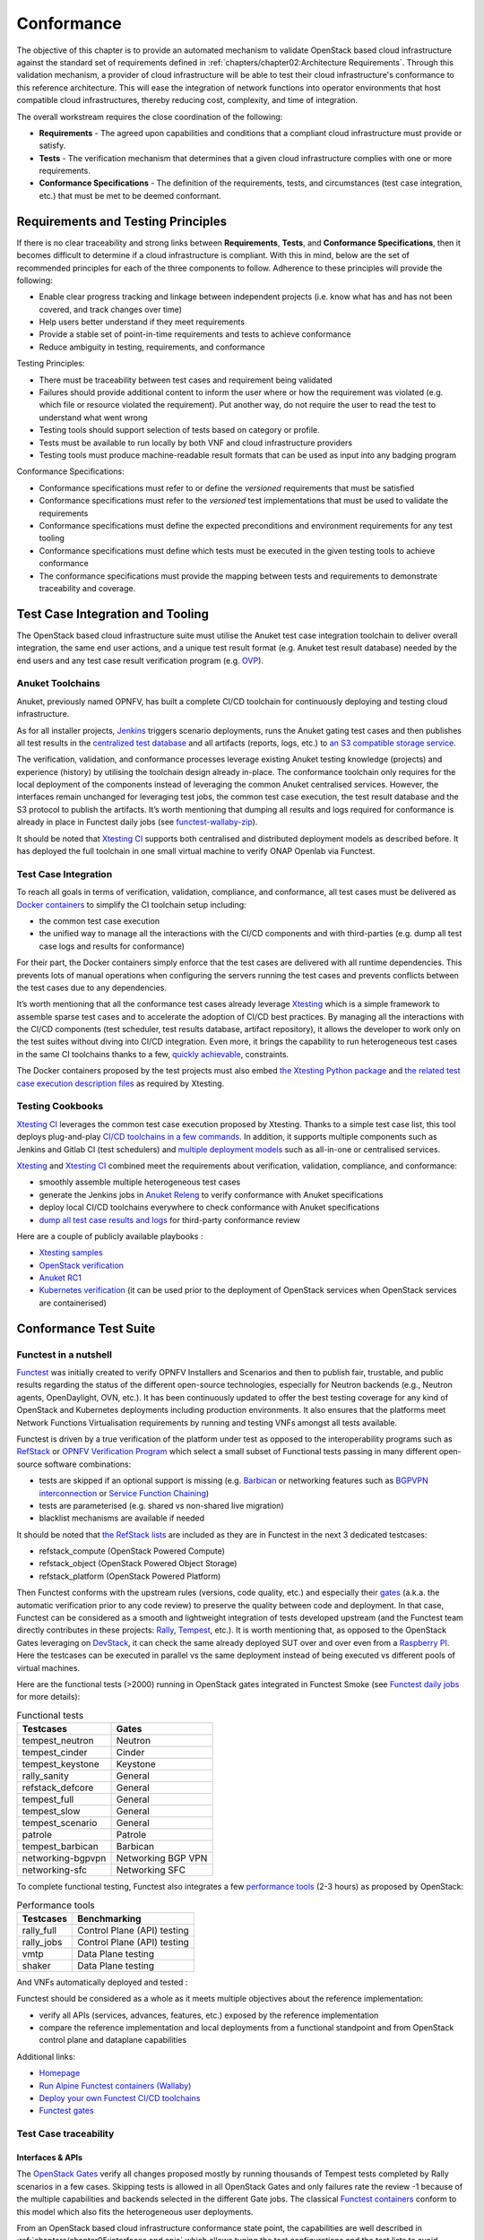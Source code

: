 Conformance
===========

The objective of this chapter is to provide an automated mechanism
to validate OpenStack based cloud infrastructure
against the standard set of requirements defined in
:ref:`chapters/chapter02:Architecture Requirements`. Through this validation
mechanism, a provider of cloud infrastructure will be able to test their
cloud infrastructure's conformance to this reference architecture. This will 
ease the integration of network functions into operator environments that host
compatible cloud infrastructures, thereby reducing cost, complexity, and time
of integration.

The overall workstream requires the close coordination of the following:

-  **Requirements** - The agreed upon capabilities and conditions that a
   compliant cloud infrastructure must provide or satisfy.
-  **Tests** - The verification mechanism that determines that a given
   cloud infrastructure complies with one or more requirements.
-  **Conformance Specifications** - The definition of the requirements,
   tests, and circumstances (test case integration, etc.) that must be
   met to be deemed conformant.

Requirements and Testing Principles
-----------------------------------

If there is no clear traceability and strong links between **Requirements**,
**Tests**, and **Conformance Specifications**, then it becomes difficult to
determine if a cloud infrastructure is compliant. With this in mind, below are
the set of recommended principles for each of the three components to follow.
Adherence to these principles will provide the following:

-  Enable clear progress tracking and linkage between independent
   projects (i.e. know what has and has not been covered, and track
   changes over time)
-  Help users better understand if they meet requirements
-  Provide a stable set of point-in-time requirements and tests to
   achieve conformance
-  Reduce ambiguity in testing, requirements, and conformance

Testing Principles:

- There must be traceability between test cases and requirement being
  validated
- Failures should provide additional content to inform the user where
  or how the requirement was violated (e.g. which file or resource
  violated the requirement). Put another way, do not require the user to
  read the test to understand what went wrong
- Testing tools should support selection of tests based on category or
  profile.
- Tests must be available to run locally by both VNF and cloud
  infrastructure providers
- Testing tools must produce machine-readable result formats that can
  be used as input into any badging program

Conformance Specifications:

-  Conformance specifications must refer to or define the *versioned*
   requirements that must be satisfied
-  Conformance specifications must refer to the *versioned* test
   implementations that must be used to validate the requirements
-  Conformance specifications must define the expected preconditions and
   environment requirements for any test tooling
-  Conformance specifications must define which tests must be executed
   in the given testing tools to achieve conformance
-  The conformance specifications must provide the mapping between tests
   and requirements to demonstrate traceability and coverage.

Test Case Integration and Tooling
---------------------------------

The OpenStack based cloud infrastructure suite must utilise the Anuket test
case integration toolchain to deliver overall integration, the same end user
actions, and a unique test result format (e.g. Anuket test result
database) needed by the end users and any test case result verification
program (e.g. `OVP <https://www.opnfv.org/verification>`__).

Anuket Toolchains
~~~~~~~~~~~~~~~~~

Anuket, previously named OPNFV, has built a complete CI/CD toolchain for
continuously deploying and testing cloud infrastructure.

As for all installer projects,
`Jenkins <https://build.opnfv.org/>`__ triggers scenario
deployments, runs the Anuket gating test cases and then publishes all
test results in the `centralized test
database <https://docs.opnfv.org/en/stable-hunter/_images/OPNFV_testing_working_group.png>`__
and all artifacts (reports, logs, etc.) to `an S3 compatible storage
service <http://artifacts.opnfv.org/>`__.

The verification, validation, and conformance processes leverage
existing Anuket testing knowledge (projects) and experience (history) by
utilising the toolchain design already in-place. The conformance
toolchain only requires for the local deployment of the components instead of
leveraging the common Anuket centralised services. However, the
interfaces remain unchanged for leveraging test jobs, the common test
case execution, the test result database and the S3 protocol to publish
the artifacts. It’s worth mentioning that dumping all results and logs
required for conformance is already in place in Functest daily jobs (see
`functest-wallaby-zip <https://build.opnfv.org/ci/job/functest-wallaby-zip/4/console>`__).

It should be noted that `Xtesting
CI <https://galaxy.ansible.com/collivier/xtesting>`__ supports both
centralised and distributed deployment models as described before. It
has deployed the full toolchain in one small virtual machine to verify
ONAP Openlab via Functest.

Test Case Integration
~~~~~~~~~~~~~~~~~~~~~

To reach all goals in terms of verification, validation, compliance, and
conformance, all test cases must be delivered as `Docker
containers <https://www.docker.com/>`__ to simplify the CI toolchain
setup including:

-  the common test case execution
-  the unified way to manage all the interactions with the CI/CD
   components and with third-parties (e.g. dump all test case logs and
   results for conformance)

For their part, the Docker containers simply enforce that the test cases
are delivered with all runtime dependencies. This prevents lots of
manual operations when configuring the servers running the test cases
and prevents conflicts between the test cases due to any dependencies.

It’s worth mentioning that all the conformance test cases
already leverage `Xtesting <https://xtesting.readthedocs.io/en/latest/>`__
which is a simple framework to assemble sparse test cases and to accelerate the
adoption of CI/CD best practices. By managing all the interactions with
the CI/CD components (test scheduler, test results database, artifact
repository), it allows the developer to work only on the test suites
without diving into CI/CD integration. Even more, it brings the
capability to run heterogeneous test cases in the same CI toolchains
thanks to a few, `quickly
achievable <https://www.sdxcentral.com/articles/news/opnfvs-6th-release-brings-testing-capabilities-that-orange-is-already-using/2018/05/>`__,
constraints.

The Docker containers proposed by the test projects must also embed `the
Xtesting Python package <https://pypi.org/project/xtesting/>`__ and `the
related test case execution description
files <https://git.opnfv.org/functest-xtesting/tree/docker/core/testcases.yaml>`__
as required by Xtesting.

Testing Cookbooks
~~~~~~~~~~~~~~~~~

`Xtesting CI <https://galaxy.ansible.com/collivier/xtesting>`__
leverages the common test case execution proposed by Xtesting. Thanks to
a simple test case list, this tool deploys plug-and-play `CI/CD
toolchains in a few
commands <https://github.com/collivier/ansible-role-xtesting#readme>`__.
In addition, it supports multiple components such as Jenkins and Gitlab
CI (test schedulers) and `multiple deployment
models <https://lists.opnfv.org/g/opnfv-tsc/message/5702>`__ such as
all-in-one or centralised services.

`Xtesting <https://xtesting.readthedocs.io/en/latest/>`__ and `Xtesting
CI <https://galaxy.ansible.com/collivier/xtesting>`__ combined meet the
requirements about verification, validation, compliance, and
conformance:

-  smoothly assemble multiple heterogeneous test cases
-  generate the Jenkins jobs in `Anuket
   Releng <https://git.opnfv.org/releng/tree/jjb/functest>`__
   to verify conformance with Anuket specifications
-  deploy local CI/CD toolchains everywhere to check conformance with
   Anuket specifications
-  `dump all test case results and
   logs <http://artifacts.opnfv.org/functest/9ID39XK47PMZ.zip>`__ for
   third-party conformance review

Here are a couple of publicly available playbooks :

-  `Xtesting
   samples <https://git.opnfv.org/functest-xtesting/plain/ansible/site.yml?h=stable/wallaby>`__
-  `OpenStack
   verification <https://git.opnfv.org/functest/plain/ansible/site.yml?h=stable/wallaby>`__
-  `Anuket
   RC1 <https://git.opnfv.org/functest/plain/ansible/site.cntt.yml?h=stable/wallaby>`__
-  `Kubernetes
   verification <https://git.opnfv.org/functest-kubernetes/plain/ansible/site.yml?h=stable/v1.22>`__
   (it can be used prior to the deployment of OpenStack services when 
   OpenStack services are containerised)

Conformance Test Suite
----------------------

Functest in a nutshell
~~~~~~~~~~~~~~~~~~~~~~

`Functest <https://functest.readthedocs.io/en/stable-xena/>`__ was
initially created to verify OPNFV Installers and Scenarios and then to
publish fair, trustable, and public results regarding the status of the
different open-source technologies, especially for Neutron backends
(e.g., Neutron agents, OpenDaylight, OVN, etc.). It has been continuously
updated to offer the best testing coverage for any kind of OpenStack and
Kubernetes deployments including production environments. It also
ensures that the platforms meet Network Functions Virtualisation
requirements by running and testing VNFs amongst all tests available.

Functest is driven by a true verification of the platform under test as
opposed to the interoperability programs such as
`RefStack <https://refstack.openstack.org/>`__ or `OPNFV Verification
Program <https://www.opnfv.org/verification>`__ which select a small
subset of Functional tests passing in many different open-source software
combinations:

-  tests are skipped if an optional support is missing (e.g.
   `Barbican <https://docs.openstack.org/barbican/latest/>`__ or
   networking features such as `BGPVPN
   interconnection <https://docs.openstack.org/networking-bgpvpn/latest/>`__
   or `Service Function
   Chaining <https://docs.openstack.org/networking-sfc/latest/>`__)
-  tests are parameterised (e.g. shared vs non-shared live migration)
-  blacklist mechanisms are available if needed

It should be noted that `the RefStack
lists <https://refstack.openstack.org/>`__ are included as
they are in Functest in the next 3 dedicated testcases:

-  refstack_compute (OpenStack Powered Compute)
-  refstack_object (OpenStack Powered Object Storage)
-  refstack_platform (OpenStack Powered Platform)

Then Functest conforms with the upstream rules (versions, code quality,
etc.) and especially their
`gates <https://docs.opendev.org/opendev/system-config/latest/devstack-gate.html>`__
(a.k.a. the automatic verification prior to any code review) to preserve
the quality between code and deployment. In that case, Functest can be
considered as a smooth and lightweight integration of tests developed
upstream (and the Functest team directly contributes in these projects:
`Rally <https://github.com/openstack/rally-openstack>`__,
`Tempest <https://github.com/openstack/tempest>`__, etc.). It is worth
mentioning that, as opposed to the OpenStack Gates leveraging on
`DevStack <https://docs.openstack.org/devstack/latest/>`__, it can check
the same already deployed SUT over and over even from a `Raspberry
PI <https://www.raspberrypi.org/>`__. Here the testcases can be executed
in parallel vs the same deployment instead of being executed vs
different pools of virtual machines.

Here are the functional tests (>2000) running in OpenStack gates
integrated in Functest Smoke (see `Functest daily
jobs <https://build.opnfv.org/ci/view/functest/job/functest-wallaby-daily/17/>`__
for more details):

.. table:: Functional tests
   :widths: auto

   ================= ==================
   Testcases         Gates
   ================= ==================
   tempest_neutron   Neutron
   tempest_cinder    Cinder
   tempest_keystone  Keystone
   rally_sanity      General
   refstack_defcore  General
   tempest_full      General
   tempest_slow      General
   tempest_scenario  General
   patrole           Patrole
   tempest_barbican  Barbican
   networking-bgpvpn Networking BGP VPN
   networking-sfc    Networking SFC
   ================= ==================

To complete functional testing, Functest also integrates a few
`performance
tools <https://docs.openstack.org/developer/performance-docs/methodologies/tools.html>`__
(2-3 hours) as proposed by OpenStack:

.. table:: Performance tools
   :widths: auto

   ========== ===========================
   Testcases  Benchmarking
   ========== ===========================
   rally_full Control Plane (API) testing
   rally_jobs Control Plane (API) testing
   vmtp       Data Plane testing
   shaker     Data Plane testing
   ========== ===========================

And VNFs automatically deployed and tested :

.. table:: VNFs
   :widths: auto

   ============ ===================================
   Testcases    Benchmarking
   ============ ====================================
   cloudify     Cloudify deployment
   cloudify_ims Clearwater IMS deployed via Cloudify
   heat_ims     Clearwater IMS deployed via Heat
   vyos_vrouter VyOS deployed via Cloudify
   juju_epc     OAI deployed via Juju
   ============ ===================================

Functest should be considered as a whole as it meets multiple objectives
about the reference implementation:

-  verify all APIs (services, advances, features, etc.) exposed by the
   reference implementation
-  compare the reference implementation and local deployments from a
   functional standpoint and from OpenStack control plane and dataplane
   capabilities

Additional links:

-  `Homepage <https://functest.readthedocs.io/en/stable-iruya/>`__
-  `Run Alpine Functest containers
   (Wallaby) <https://wiki.anuket.io/display/HOME/Functest+Wallaby>`__
-  `Deploy your own Functest CI/CD
   toolchains <https://github.com/collivier/ansible-role-xtesting#readme>`__
-  `Functest gates <https://build.opnfv.org/ci/view/functest/>`__

Test Case traceability
~~~~~~~~~~~~~~~~~~~~~~

Interfaces & APIs
^^^^^^^^^^^^^^^^^

The `OpenStack Gates <https://opendev.org/openstack/devstack-gate>`__
verify all changes proposed mostly by running thousands of Tempest tests
completed by Rally scenarios in a few cases. Skipping tests is allowed
in all OpenStack Gates and only failures rate the review -1 because of
the multiple capabilities and backends selected in the different Gate
jobs. The classical `Functest
containers <https://wiki.anuket.io/display/HOME/Functest+Wallaby>`__
conform to this model which also fits the heterogeneous user
deployments.

From an OpenStack based cloud infrastructure conformance state point,
the capabilities are well described in
:ref:`chapters/chapter05:interfaces and apis` which allows tuning the test
configurations and the test lists to avoid
skipping any test. It results that all tests covering optional
capabilities and all upstream skipped tests due to known bugs are not
executed. All remaining tests must be executed and must pass
successfully.

New `Functest
containers <https://lists.opnfv.org/g/opnfv-tsc/message/5717>`__ have
been proposed for Anuket Compliance which simply override the default
test configurations and the default test lists. Any optional capability
or services (e.g. Barbican) can be still verified by the classical
Functest containers.

The next subsections detail the Tempest tests which must not be
executed from a compliance state point. The remaining tests have to pass
successfully. They cover all together the API testing requirements as
asked by :ref:`chapters/chapter05:interfaces and apis`

The following software versions are considered here to verify OpenStack
Wallaby:

.. list-table:: Software versions
   :widths: 60 40
   :header-rows: 1

   * - Software
     - Version
   * - Functest
     - wallaby
   * - Cinder Tempest plugin
     - 1.4.0
   * - Keystone Tempest plugin
     - 0.7.0
   * - Heat Tempest plugin
     - 1.2.0
   * - Neutron Tempest plugin
     - 1.4.0
   * - Rally OpenStack
     - 2.2.1.dev11
   * - Tempest
     - 27.0.0

Identity - Keystone API testing
'''''''''''''''''''''''''''''''

Keystone API is covered in the OpenStack Gates via
`Tempest <https://opendev.org/openstack/tempest>`__ and
`keystone-tempest-plugin <https://opendev.org/openstack/keystone-tempest-plugin>`__
as integrated in `Functest Smoke
CNTT <https://git.opnfv.org/functest/tree/docker/smoke-cntt/testcases.yaml?h=stable%2Fwallaby>`__.

According to :ref:`chapters/chapter05:interfaces and apis`
the following test names must not be executed:

.. list-table:: Keystone API testing
   :widths: 60 40
   :header-rows: 1

   * - Test rejection regular expressions
     - Reasons
   * - .*api.identity.v3.test_oauth1_tokens
     - oauth1
   * - .*scenario.test_federated_authentication
     - federation
   * - .*identity.admin.v2
     - API v2
   * - .*identity.v2
     - API v2
   * - .*identity.v3.test_access_rules
     - access_rules
   * - .*identity.v3.test_application_credentials.\\

       ApplicationCredentialsV3Test.\\

       test_create_application_credential_access_rules
     - access_rules

Keystone API is also covered by
`Rally <https://opendev.org/openstack/rally>`__.

Here are the mainline tasks integrated in `Functest Smoke
CNTT <https://git.opnfv.org/functest/tree/docker/smoke-cntt/testcases.yaml?h=stable%2Fwallaby>`__:

-  Authenticate.keystone
-  KeystoneBasic.add_and_remove_user_role
-  KeystoneBasic.create_add_and_list_user_roles
-  KeystoneBasic.create_and_list_tenants
-  KeystoneBasic.create_and_delete_role
-  KeystoneBasic.create_and_delete_service
-  KeystoneBasic.get_entities
-  KeystoneBasic.create_update_and_delete_tenant
-  KeystoneBasic.create_user
-  KeystoneBasic.create_tenant
-  KeystoneBasic.create_and_list_users
-  KeystoneBasic.create_tenant_with_users

Image - Glance API testing
''''''''''''''''''''''''''

Glance API is covered in the OpenStack Gates via
`Tempest <https://opendev.org/openstack/tempest>`__ as integrated in
`Functest Smoke
CNTT <https://git.opnfv.org/functest/tree/docker/smoke-cntt/testcases.yaml>`__.

According to :ref:`chapters/chapter05:interfaces and apis`
the following test names must not be executed:

.. list-table:: Glance API testing
   :widths: 60 40
   :header-rows: 1

   * - Test rejection regular expressions
     - Reasons
   * - .*image.v1
     - API v1
   * - .*image.v2.admin.test_images.ImportCopyImagesTest
     - import_image
   * - .*image.v2.test_images_negative.ImagesNegativeTest.\\

       test_create_image_reserved_property
     - os_glance_reserved
   * - .*image.v2.test_images_negative.ImagesNegativeTest.\\

       test_update_image_reserved_property
     - os_glance_reserved
   * - .*image.v2.test_images_negative.ImportImagesNegativeTest.\\

       test_image_web_download_import_with_bad_url
     - web-downloadimport
   * - .*image.v2.test_images.ImportImagesTest
     - import_image
   * - .*image.v2.test_images.MultiStoresImportImages
     - import_image

Glance API is also covered by
`Rally <https://opendev.org/openstack/rally>`__.

Here are the mainline tasks integrated in `Functest Smoke
CNTT <https://git.opnfv.org/functest/tree/docker/smoke-cntt/testcases.yaml?h=stable%2Fwallaby>`__:

-  Authenticate.validate_glance
-  GlanceImages.create_and_delete_image
-  GlanceImages.create_and_list_image
-  GlanceImages.list_images
-  GlanceImages.create_image_and_boot_instances

Block Storage - Cinder API testing
''''''''''''''''''''''''''''''''''

Cinder API is covered in the OpenStack Gates via
`Tempest <https://opendev.org/openstack/tempest>`__ and
`cinder-tempest-plugin <https://opendev.org/openstack/cinder-tempest-plugin>`__
as integrated in `Functest Smoke
CNTT <https://git.opnfv.org/functest/tree/docker/smoke-cntt/testcases.yaml?h=stable%2Fwallaby>`__.

According to :ref:`chapters/chapter05:interfaces and apis`
the following test names must not be executed:

.. list-table:: Cinder API testing
   :widths: 60 40
   :header-rows: 1

   * - Test rejection regular expressions
     - Reasons
   * - .*test_incremental_backup
     - https://gerrit.opnfv.org/gerrit/68881
   * - .*test_consistencygroups
     - consistency_group
   * - .*test_backup_crossproject_admin_negative
     - https://gerrit.opnfv.org/gerrit/71011
   * - .*test_backup_crossproject_user_negative
     - https://gerrit.opnfv.org/gerrit/71011
   * - .*test_volume_encrypted.TestEncryptedCinderVolumes
     - attach_encrypted_volume
   * - .*test_encrypted_volumes_extend
     - extend_attached_encrypted_volume
   * - .*test_group_snapshots.GroupSnapshotsV319Test.\\

       test_reset_group_snapshot_status
     - https://launchpad.net/bugs/1770179
   * - .*test_multi_backend
     - multi-backend
   * - .*test_volume_retype.VolumeRetypeWithMigrationTest
     - multi-backend
   * - .*test_volume_delete_cascade.VolumesDeleteCascade.\\

       test_volume_from_snapshot_cascade_delete
     - https://launchpad.net/bugs/1677525
   * - .*test_volumes_backup.VolumesBackupsTest.\\

       test_volume_backup_create_get_detailed_list_restore_delete
     - ceph
   * - .*test_volumes_extend.VolumesExtendAttachedTest.\\

       test_extend_attached_volume
     - extend_attached_volume
   * - .*tempest.scenario.test_volume_migrate_attached
     - multi-backend

Cinder API is also covered by
`Rally <https://opendev.org/openstack/rally>`__.

Here are the mainline tasks integrated in `Functest Smoke
CNTT <https://git.opnfv.org/functest/tree/docker/smoke-cntt/testcases.yaml?h=stable%2Fwallaby>`__:

-  Authenticate.validate_cinder
-  CinderVolumes.create_and_delete_snapshot
-  CinderVolumes.create_and_delete_volume
-  CinderVolumes.create_and_extend_volume
-  CinderVolumes.create_from_volume_and_delete_volume
-  CinderQos.create_and_list_qos
-  CinderQos.create_and_set_qos
-  CinderVolumeTypes.create_and_list_volume_types
-  CinderVolumeTypes.create_volume_type_and_encryption_type
-  Quotas.cinder_update_and_delete
-  Quotas.cinder_update

Object Storage - Swift API testing
''''''''''''''''''''''''''''''''''

Swift API is covered in the OpenStack Gates via
`Tempest <https://opendev.org/openstack/tempest>`__ as integrated in
`Functest Smoke
CNTT <https://git.opnfv.org/functest/tree/docker/smoke-cntt/testcases.yaml?h=stable%2Fwallaby>`__.

According to :ref:`chapters/chapter05:interfaces and apis`
the following test names must not be executed:

.. list-table:: Swift API testing
   :widths: 60 40
   :header-rows: 1

   * - Test rejection regular expressions
     - Reasons
   * - .*test_container_sync.ContainerSyncTest.\\

       test_container_synchronization
     - https://launchpad.net/bugs/1317133
   * - .*test_container_sync_middleware.ContainerSyncMiddlewareTest.\\

       test_container_synchronization
     - container_sync
   * - .*test_object_services.ObjectTest.\\

       test_create_object_with_transfer_encoding
     - https://launchpad.net/bugs/1905432

Swift API is also covered by
`Rally <https://opendev.org/openstack/rally>`__.

Here are the mainline tasks integrated in `Functest Smoke
CNTT <https://git.opnfv.org/functest/tree/docker/smoke-cntt/testcases.yaml?h=stable%2Fwallaby>`__:

-  SwiftObjects.create_container_and_object_then_list_objects
-  SwiftObjects.list_objects_in_containers
-  SwiftObjects.create_container_and_object_then_download_object
-  SwiftObjects.create_container_and_object_then_delete_all
-  SwiftObjects.list_and_download_objects_in_containers

Networking - Neutron API testing
''''''''''''''''''''''''''''''''

Neutron API is covered in the OpenStack Gates via
`Tempest <https://opendev.org/openstack/tempest>`__ and
`neutron-tempest-plugin <https://opendev.org/openstack/neutron-tempest-plugin>`__
as integrated in `Functest Smoke
CNTT <https://git.opnfv.org/functest/tree/docker/smoke-cntt/testcases.yaml?h=stable%2Fwallaby>`__.

According to :ref:`chapters/chapter05:interfaces and apis`
the following test names must not be executed:

.. list-table:: Neutron API testing
   :widths: 60 40
   :header-rows: 1

   * - Test rejection regular expressions
     - Reasons
   * - .*admin.test_agent_availability_zone
     - DHCP agent and L3 agent
   * - .*admin.test_dhcp_agent_scheduler
     - dhcp_agent_scheduler
   * - .*admin.test_l3_agent_scheduler
     - l3_agent_scheduler
   * - .*admin.test_logging
     - logging
   * - .*admin.test_logging_negative
     - logging
   * - .*admin.test_network_segment_range
     - network-segment-range
   * - .*admin.test_ports.PortTestCasesAdmin.\\

       test_regenerate_mac_address
     - port-mac-address-regenerate
   * - .*admin.test_ports.PortTestCasesResourceRequest
     - port-resource-request
   * - .*admin.test_routers_dvr
     - dvr
   * - .*admin.test_routers_flavors
     - l3-flavors
   * - .*admin.test_routers_ha
     - l3-ha
   * - .*test_floating_ips.FloatingIPPoolTestJSON
     - floatingip-pools
   * - .*test_floating_ips.FloatingIPTestJSON.\\

       test_create_update_floatingip_port_details
     - fip-port-details
   * - .*test_metering_extensions
     - metering
   * - .*test_metering_negative
     - metering
   * - .*test_networks.NetworksSearchCriteriaTest.\\

       test_list_validation_filters
     - filter-validation
   * - .*test_networks.NetworksTestAdmin.\\

       test_create_tenant_network_vxlan
     - vxlan
   * - .*test_networks.NetworksTestJSON.\\

       test_create_update_network_dns_domain
     - dns-integration
   * - .*test_port_forwardings
     - floating-ip-port-forwarding
   * - .*test_port_forwarding_negative
     - floating-ip-port-forwarding
   * - .*test_ports.PortsTaggingOnCreation
     - tag-ports-during-bulk-creation
   * - .*test_ports.PortsTestJSON.\\

       test_create_port_with_propagate_uplink_status
     - uplink-status-propagation
   * - .*test_ports.PortsTestJSON.\\

       test_create_port_without_propagate_uplink_status
     - uplink-status-propagation
   * - .*test_ports.PortsTestJSON.\\

       test_create_update_port_with_dns_domain
     - dns-domain-ports
   * - .*test_ports.PortsTestJSON.\\

       test_create_update_port_with_dns_name
     - dns-integration
   * - .*test_ports.PortsTestJSON.\\

       test_create_update_port_with_no_dns_name
     - dns-integration
   * - .*test_revisions.TestRevisions.\\

       test_update_dns_domain_bumps_revision
     - dns-integration
   * - .*test_revisions.TestRevisions.\\

       test_update_router_extra_attributes\_\\

       bumps_revision
     - l3-ha
   * - .*test_router_interface_fip
     - router-interface-fip
   * - .*test_routers.DvrRoutersTest
     - dvr
   * - .*test_routers.HaRoutersTest
     - l3-ha
   * - .*test_routers.RoutersIpV6Test.\\

       test_extra_routes_atomic
     - extraroute-atomic
   * - .*test_routers.RoutersTest.\\

       test_extra_routes_atomic
     - extraroute-atomic
   * - .*test_routers_negative.DvrRoutersNegativeTest
     - dvr
   * - .*test_routers_negative.\\

       DvrRoutersNegativeTestExtended
     - dvr
   * - .*test_routers_negative.HaRoutersNegativeTest
     - l3-ha
   * - .*test_security_groups.RbacSharedSecurityGroupTest
     - rbac-security-groups
   * - .*test_subnetpool_prefix_ops
     - subnetpool-prefix-ops
   * - .*test_subnetpools.RbacSubnetPoolTest
     - rbac-subnetpool
   * - .*test_subnetpools_negative.SubnetPoolsNegativeTestJSON.\\

       test_tenant_create_subnetpool_associate_shared_address_scope
     - rbac-subnetpool
   * - .*test_subnetpools.SubnetPoolsSearchCriteriaTest.\\

       test_list_validation_filters
     - filter-validation
   * - .*test_subnets.SubnetsSearchCriteriaTest.\\

       test_list_validation_filters
     - filter-validation
   * - .*test_timestamp.TestTimeStamp.\\

       test_segment_with_timestamp
     - standard-attr-segment
   * - .*test_trunk.TrunkTestInheritJSONBase.\\

       test_add_subport
     - https://launchpad.net/bugs/1863707
   * - .*test_trunk.TrunkTestMtusJSON
     - vxlan
   * - .*test_trunk_negative.TrunkTestJSON.\\

       test_create_subport_invalid_inherit_network\_\\

       segmentation_type
     - vxlan
   * - .*test_trunk_negative.TrunkTestMtusJSON
     - vxlan
   * - .*test_qos.QosMinimumBandwidthRuleTestJSON
     - https://gerrit.opnfv.org/gerrit/69105
   * - .*network.test_tags
     - tag-ext
   * - .*test_routers.RoutersIpV6Test.\\

       test_create_router_set_gateway_with_fixed_ip
     - https://launchpad.net/bugs/1676207
   * - .*test_routers.RoutersTest.\\

       test_create_router_set_gateway_with_fixed_ip
     - https://launchpad.net/bugs/1676207
   * - .*test_network_basic_ops.\\

       TestNetworkBasicOps.test_router_rescheduling
     - l3_agent_scheduler
   * - .*test_network_advanced_server_ops.\\

       TestNetworkAdvancedServerOps.\\

       test_server_connectivity_cold_migration_revert
     - https://launchpad.net/bugs/1836595

Neutron API is also covered by
`Rally <https://opendev.org/openstack/rally>`__.

Here are the mainline tasks integrated in `Functest Smoke
CNTT <https://git.opnfv.org/functest/tree/docker/smoke-cntt/testcases.yaml?h=stable%2Fwallaby>`__:

-  Authenticate.validate_neutron
-  NeutronNetworks.create_and_delete_networks
-  NeutronNetworks.create_and_delete_ports
-  NeutronNetworks.create_and_delete_routers
-  NeutronNetworks.create_and_delete_subnets
-  NeutronNetworks.create_and_list_networks
-  NeutronNetworks.create_and_list_ports
-  NeutronNetworks.create_and_list_routers
-  NeutronNetworks.create_and_list_subnets
-  NeutronSecurityGroup.create_and_delete_security_groups
-  NeutronSecurityGroup.create_and_delete_security_group_rule
-  NeutronNetworks.set_and_clear_router_gateway
-  Quotas.neutron_update

Compute - Nova API testing
''''''''''''''''''''''''''

Nova API is covered in the OpenStack Gates via
`Tempest <https://opendev.org/openstack/tempest>`__ as integrated in
`Functest Smoke
CNTT <https://git.opnfv.org/functest/tree/docker/smoke-cntt/testcases.yaml?h=stable%2Fwallaby>`__.

According to :ref:`chapters/chapter05:interfaces and apis`
the following test names must not be executed:

.. list-table:: Nova API testing
   :widths: 60 40
   :header-rows: 1

   * - Test rejection regular expressions
     - Reasons
   * - .*admin.test_agents
     - xenapi_apis
   * - .*test_fixed_ips
     - neutron
   * - .*test_fixed_ips_negative
     - neutron
   * - .*test_auto_allocate_network
     - shared networks
   * - .*test_flavors_microversions.FlavorsV255TestJSON
     - max_microversion: 2.53
   * - .*test_flavors_microversions.FlavorsV261TestJSON
     - max_microversion: 2.53
   * - .*test_floating_ips_bulk
     - nova-network
   * - .*test_live_migration.\\

       LiveAutoBlockMigrationV225Test.test_iscsi_volume
     - block live migration
   * - .*test_live_migration.\\

       LiveAutoBlockMigrationV225Test.\\

       test_live_block_migration
     - block live migration
   * - .*test_live_migration.\\

       LiveAutoBlockMigrationV225Test.\\

       test_live_block_migration_paused
     - block live migration
   * - .*test_live_migration.\\

       LiveAutoBlockMigrationV225Test.\\

       test_volume_backed_live_migration
     - volume-backed live migration
   * - .*test_live_migration.LiveMigrationTest.\\

       test_iscsi_volume
     - block live migration
   * - .*test_live_migration.LiveMigrationTest.\\

       test_live_block_migration
     - block live migration
   * - .*test_live_migration.LiveMigrationTest.\\

       test_live_block_migration_paused
     - block live migration
   * - .*test_live_migration.LiveMigrationTest.\\

       test_volume_backed_live_migration
     - volume-backed live migration
   * - .*test_live_migration.\\

       LiveMigrationRemoteConsolesV26Test
     - serial_console
   * - .*test_quotas.QuotasAdminTestV257
     - max_microversion: 2.53
   * - .*test_servers.ServersAdminTestJSON.\\

       test_reset_network_inject_network_info
     - xenapi_apis
   * - .*certificates.test_certificates
     - cert
   * - .*test_quotas_negative.\\

       QuotasSecurityGroupAdminNegativeTest
     - https://launchpad.net/bugs/1186354
   * - .*test_novnc
     - vnc_console
   * - .*test_server_personality
     - personality
   * - .*test_servers.ServerShowV263Test.\\

       test_show_update_rebuild_list_server
     - certified_image_ref
   * - .*test_servers_microversions.ServerShowV254Test
     - max_microversion: 2.53
   * - .*test_servers_microversions.ServerShowV257Test
     - max_microversion: 2.53
   * - .*test_servers_negative.ServersNegativeTestJSON.\\

       test_personality_file_contents_not_encoded
     - personality
   * - .*test_server_actions.ServerActionsTestJSON.\\

       test_change_server_password
     - change_password
   * - .*test_server_actions.ServerActionsTestJSON.\\

       test_get_vnc_console
     - vnc_console
   * - .*test_server_actions.ServerActionsTestJSON.\\

       test_reboot_server_soft
     - https://launchpad.net/bugs/1014647
   * - .*test_server_rescue.\\

       ServerBootFromVolumeStableRescueTest
     - stable_rescue
   * - .*test_server_rescue.ServerStableDeviceRescueTest
     - stable_rescue
   * - .*test_security_group_default_rules
     - https://launchpad.net/bugs/1311500
   * - .*test_security_groups_negative.\\

        SecurityGroupsNegativeTestJSON.\\

        test_security_group_create_with_duplicate_name
     - neutron
   * - .*test_security_groups_negative.\\

       SecurityGroupsNegativeTestJSON.\\

       test_security_group_create_with\_\\

       invalid_group_description
     - https://launchpad.net/bugs/1161411
   * - .*test_security_groups_negative.\\

       SecurityGroupsNegativeTestJSON.\\

       test_security_group_create_with_invalid_group_name
     - https://launchpad.net/bugs/1161411
   * - .*test_security_groups_negative.\\

       SecurityGroupsNegativeTestJSON.\\

       test_update_security_group_with_invalid_sg_description
     - neutron
   * - .*test_security_groups_negative.\\

       SecurityGroupsNegativeTestJSON.\\

       test_update_security_group_with_invalid_sg_description
     - neutron
   * - .*test_security_groups_negative.\\

       SecurityGroupsNegativeTestJSON.\\

       test_update_security_group_with_invalid_sg_id
     - neutron
   * - .*test_security_groups_negative.\\

       SecurityGroupsNegativeTestJSON.\\

       test_update_security_group_with_invalid_sg_name
     - neutron
   * - .*test_server_metadata.ServerMetadataTestJSON
     -  xenapi_apis
   * - .*test_server_metadata_negative.\\


       ServerMetadataNegativeTestJSON.\\

       test_delete_metadata_non_existent_server
     - xenapi_apis
   * - .*test_server_metadata_negative.\\

       ServerMetadataNegativeTestJSON.\\

       test_metadata_items_limit
     - xenapi_apis
   * - .*test_server_metadata_negative.\\

       ServerMetadataNegativeTestJSON.\\

       test_set_metadata_invalid_key
     - xenapi_apis
   * - .*test_server_metadata_negative.\\

       ServerMetadataNegativeTestJSON.\\

       test_set_metadata_non_existent_server
     - xenapi_apis

   * - .*test_server_metadata_negative.\\

       ServerMetadataNegativeTestJSON.\\

       test_set_server_metadata_blank_key
     - xenapi_apis
   * - .*test_server_metadata_negative.\\

       ServerMetadataNegativeTestJSON.\\

       test_set_server_metadata_missing_metadata
     - xenapi_apis

   * - .*test_server_metadata_negative.\\

       ServerMetadataNegativeTestJSON.\\

       test_update_metadata_non_existent_server
     - xenapi_apis
   * - .*test_server_metadata_negative.\\

       ServerMetadataNegativeTestJSON.\\

       test_update_metadata_with_blank_key
     - xenapi_apis
   * - .*test_list_server_filters.\\

       ListServerFiltersTestJSON.\\

       test_list_servers_filtered_by_ip_regex
     - https://launchpad.net/bugs/1540645
   * - .*servers.test_virtual_interfaces
     - nova-network
   * - .*compute.test_virtual_interfaces_negative
     - nova-network
   * - .*compute.test_networks
     - nova-network
   * - .*test_attach_volume.AttachVolumeMultiAttach
     - volume_multiattach
   * - .*test_volume_boot_pattern.\\

       TestVolumeBootPattern.\\

       test_boot_server_from_encrypted_volume_luks
     - attach_encrypted_volume
   * - .*test_volume_swap
     - swap_volume
   * - .*test_encrypted_cinder_volumes
     - attach_encrypted_volume
   * - .*test_minbw_allocation_placement
     - microversion
   * - .\*test_volumes_negative.\\

       UpdateMultiattachVolumeNegativeTest.\\

       test_multiattach_rw_volume_update_failure
     - volume_multiattach
   * - .*test_shelve_instance.TestShelveInstance.\\

       test_cold_migrate_unshelved_instance
     - shelve_migrate

Nova API is also covered by
`Rally <https://opendev.org/openstack/rally>`__.

Here are the mainline tasks integrated in `Functest Smoke
CNTT <https://git.opnfv.org/functest/tree/docker/smoke-cntt/testcases.yaml?h=stable%2Fwallaby>`__:

-  Authenticate.validate_nova
-  NovaServers.boot_and_live_migrate_server
-  NovaServers.boot_server_attach_created_volume_and_live_migrate
-  NovaServers.boot_server_from_volume_and_live_migrate
-  NovaKeypair.boot_and_delete_server_with_keypair
-  NovaServers.boot_server_from_volume_and_delete
-  NovaServers.pause_and_unpause_server
-  NovaServers.boot_and_migrate_server
-  NovaServers.boot_server_and_list_interfaces
-  NovaServers.boot_server_associate_and_dissociate_floating_ip
-  NovaServerGroups.create_and_delete_server_group
-  Quotas.nova_update

Orchestration - Heat API testing
''''''''''''''''''''''''''''''''

Heat API is covered in the OpenStack Gates via
`heat-tempest-plugin <https://opendev.org/openstack/heat-tempest-plugin>`__
as integrated in `Functest Smoke
CNTT <https://git.opnfv.org/functest/tree/docker/smoke-cntt/testcases.yaml?h=stable%2Fwallaby>`__

According to :ref:`chapters/chapter05:interfaces and apis`
the following test names must not be executed:

.. list-table:: Heat API testing
   :widths: 60 40
   :header-rows: 1

   * - Test rejection regular expressions
     - Reasons
   * - .*functional.test_lbaasv2
     - lbaasv2
   * - .*functional.test_encryption_vol_type
     - https://storyboard.openstack.org/#!/story/2007804
   * - .*RemoteStackTest.\\

       test_stack_create_with_cloud_credential
     - https://gerrit.opnfv.org/gerrit/c/functest/+/69926
   * - .*scenario.test_aodh_alarm
     - aodh
   * - .*tests.scenario.test_autoscaling_lb
     - lbaas
   * - .*scenario.test_autoscaling_lbv2
     - lbaasv2
   * - .*scenario.test_server_software_config
     - https://gerrit.opnfv.org/gerrit/c/functest/+/69926
   * - .*test_volumes.\\

       VolumeBackupRestoreIntegrationTest
     - https://gerrit.opnfv.org/gerrit/c/functest/+/69931
   * - .*scenario.test_octavia_lbaas
     - octavia
   * - .*scenario.test_server_cfn_init
     - https://gerrit.opnfv.org/gerrit/c/functest/+/70004

Heat API is also covered by
`Rally <https://opendev.org/openstack/rally>`__.

Here are the mainline tasks integrated in `Functest Smoke
CNTT <https://git.opnfv.org/functest/tree/docker/smoke-cntt/testcases.yaml?h=stable%2Fwallaby>`__:

-  Authenticate.validate_heat
-  HeatStacks.create_update_delete_stack
-  HeatStacks.create_check_delete_stack
-  HeatStacks.create_suspend_resume_delete_stack
-  HeatStacks.list_stacks_and_resources

Dashboard
^^^^^^^^^

Horizon is covered in the OpenStack Gates via
`tempest-horizon <https://github.com/openstack/tempest-horizon>`__ as
integrated in `Functest
Healthcheck <https://git.opnfv.org/functest/tree/docker/healthcheck/testcases.yaml?h=stable%2Fwallaby>`__.

OpenStack API benchmarking
^^^^^^^^^^^^^^^^^^^^^^^^^^

`Rally <https://opendev.org/openstack/rally>`__ is tool and framework
that allows to perform OpenStack API benchmarking.

Here are the Rally-based test cases proposed by `Functest Benchmarking
CNTT <https://git.opnfv.org/functest/tree/docker/benchmarking-cntt/testcases.yaml?h=stable%2Fwallaby>`__:

-  `rally_full <http://artifacts.opnfv.org/functest/KDBNITEN317M/functest-opnfv-functest-benchmarking-cntt-wallaby-rally_full_cntt-run-5/rally_full_cntt/rally_full_cntt.html>`__:
   Functest scenarios iterating 10 times the mainline Rally scenarios
-  `rally_jobs <http://artifacts.opnfv.org/functest/KDBNITEN317M/functest-opnfv-functest-benchmarking-cntt-wallaby-rally_jobs_cntt-run-5/rally_jobs_cntt/rally_jobs_cntt.html>`__:
   Neutron scenarios executed in the OpenStack gates

The default SLA proposed in `Functest Benchmarking
Anuket <https://git.opnfv.org/functest/tree/docker/benchmarking-cntt/testcases.yaml?h=stable%2Fwallaby>`__
is a maximum failure rate of 0%.

Identity - Keystone API benchmarking
''''''''''''''''''''''''''''''''''''

`Functest
rally_full_cntt <http://artifacts.opnfv.org/functest/KDBNITEN317M/functest-opnfv-functest-benchmarking-cntt-wallaby-rally_full_cntt-run-5/rally_full_cntt/rally_full_cntt.html>`__:

.. table:: Keystone API benchmarking
   :widths: auto

   ============================================== ==========
   Scenarios                                      Iterations
   ============================================== ==========
   Authenticate.keystone                          10
   KeystoneBasic.add_and_remove_user_role         10
   KeystoneBasic.create_add_and_list_user_roles   10
   KeystoneBasic.create_and_list_tenants          10
   KeystoneBasic.create_and_delete_role           10
   KeystoneBasic.create_and_delete_service        10
   KeystoneBasic.get_entities                     10
   KeystoneBasic.create_update_and_delete_tenant  10
   KeystoneBasic.create_user                      10
   KeystoneBasic.create_tenant                    10
   KeystoneBasic.create_and_list_users            10
   KeystoneBasic.create_tenant_with_users         10
   ============================================== ==========

Image - Glance API benchmarking
'''''''''''''''''''''''''''''''

`Functest
rally_full_cntt <http://artifacts.opnfv.org/functest/KDBNITEN317M/functest-opnfv-functest-benchmarking-cntt-wallaby-rally_full_cntt-run-5/rally_full_cntt/rally_full_cntt.html>`__:

.. table:: Glance API benchmarking
   :widths: auto

   ============================================ ==========
   Scenarios                                    Iterations
   ============================================ ==========
   Authenticate.validate_glance                 10
   GlanceImages.create_and_delete_image         10
   GlanceImages.create_and_list_image           10
   GlanceImages.list_images                     10
   GlanceImages.create_image_and_boot_instances 10
   GlanceImages.create_and_deactivate_image     10
   GlanceImages.create_and_download_image       10
   GlanceImages.create_and_get_image            10
   GlanceImages.create_and_update_image         10
   ============================================ ==========

Block Storage - Cinder API benchmarking
'''''''''''''''''''''''''''''''''''''''

`Functest
rally_full_cntt <http://artifacts.opnfv.org/functest/KDBNITEN317M/functest-opnfv-functest-benchmarking-cntt-wallaby-rally_full_cntt-run-5/rally_full_cntt/rally_full_cntt.html>`__:

.. table:: Cinder API benchmarking
   :widths: auto

   ============================================================= ==========
   Scenarios                                                     Iterations
   ============================================================= ==========
   Authenticate.validate_glance                                  10
   CinderVolumes.create_and_attach_volume                        10
   CinderVolumes.create_and_list_snapshots                       10
   CinderVolumes.create_and_list_volume                          10
   CinderVolumes.create_and_upload_volume_to_image               10
   CinderVolumes.create_nested_snapshots_and_attach_volume       10
   CinderVolumes.create_snapshot_and_attach_volume               10
   CinderVolumes.create_volume                                   10
   CinderVolumes.list_volumes                                    10
   CinderVolumes.create_and_delete_snapshot                      10
   CinderVolumes.create_and_delete_volume                        10
   CinderVolumes.create_and_extend_volume                        10
   CinderVolumes.create_from_volume_and_delete_volume            10
   CinderQos.create_and_get_qos                                  10
   CinderQos.create_and_list_qos                                 10
   CinderQos.create_and_set_qos                                  10
   CinderVolumeTypes.create_and_get_volume_type                  10
   CinderVolumeTypes.create_and_list_volume_types                10
   CinderVolumeTypes.create_and_update_volume_type               10
   CinderVolumeTypes.create_volume_type_and_encryption_type      10
   CinderVolumeTypes.create_volume_type_add_and_list_type_access 10
   Quotas.cinder_update_and_delete                               10
   Quotas.cinder_update                                          10
   ============================================================= ==========

Object Storage - Swift API benchmarking
'''''''''''''''''''''''''''''''''''''''

`Functest
rally_full_cntt <http://artifacts.opnfv.org/functest/KDBNITEN317M/functest-opnfv-functest-benchmarking-cntt-wallaby-rally_full_cntt-run-5/rally_full_cntt/rally_full_cntt.html>`__:

.. table:: Swift API benchmarking
   :widths: auto

   ============================================================= ==========
   Scenarios                                                     Iterations
   ============================================================= ==========
   SwiftObjects.create_container_and_object_then_list_objects    10
   SwiftObjects.list_objects_in_containers                       10
   SwiftObjects.create_container_and_object_then_download_object 10
   SwiftObjects.create_container_and_object_then_delete_all      10
   SwiftObjects.list_and_download_objects_in_containers          10
   ============================================================= ==========

Networking - Neutron API benchmarking
'''''''''''''''''''''''''''''''''''''

`Functest
rally_full_cntt <http://artifacts.opnfv.org/functest/KDBNITEN317M/functest-opnfv-functest-benchmarking-cntt-wallaby-rally_full_cntt-run-5/rally_full_cntt/rally_full_cntt.html>`__:

.. table:: Neutron API benchmarking
   :widths: auto

   ========================================================== ==========
   Scenarios                                                  Iterations
   ========================================================== ==========
   Authenticate.validate_neutron                              10
   NeutronNetworks.create_and_update_networks                 10
   NeutronNetworks.create_and_update_ports                    10
   NeutronNetworks.create_and_update_routers                  10
   NeutronNetworks.create_and_update_subnets                  10
   NeutronNetworks.create_and_delete_networks                 10
   NeutronNetworks.create_and_delete_ports                    10
   NeutronNetworks.create_and_delete_routers                  10
   NeutronNetworks.create_and_delete_subnets                  10
   NeutronNetworks.create_and_list_networks                   10
   NeutronNetworks.create_and_list_ports                      10
   NeutronNetworks.create_and_list_routers                    10
   NeutronNetworks.create_and_list_subnets                    10
   NeutronSecurityGroup.create_and_delete_security_groups     10
   NeutronSecurityGroup.create_and_delete_security_group_rule 10
   NeutronSecurityGroup.create_and_list_security_group_rules  10
   NeutronSecurityGroup.create_and_show_security_group        10
   NeutronNetworks.set_and_clear_router_gateway               10
   NeutronNetworks.create_and_show_ports                      10
   NeutronNetworks.create_and_show_routers                    10
   NeutronNetworks.create_and_show_subnets                    10
   Quotas.neutron_update                                      10
   ========================================================== ==========

`Functest
rally_jobs_cntt <http://artifacts.opnfv.org/functest/KDBNITEN317M/functest-opnfv-functest-benchmarking-cntt-wallaby-rally_full_cntt-run-5/rally_full_cntt/rally_full_cntt.html>`__:

.. table:: Neutron API benchmarking
   :widths: auto

   ========================================== ==========
   Scenarios                                  Iterations
   ========================================== ==========
   NeutronNetworks.create_and_delete_networks 40
   NeutronNetworks.create_and_delete_ports    40
   NeutronNetworks.create_and_delete_routers  40
   NeutronNetworks.create_and_delete_subnets  40
   NeutronNetworks.create_and_list_networks   100
   NeutronNetworks.create_and_list_ports      8
   NeutronNetworks.create_and_list_routers    40
   NeutronNetworks.create_and_list_subnets    40
   NeutronNetworks.create_and_update_networks 40
   NeutronNetworks.create_and_update_ports    40
   NeutronNetworks.create_and_update_routers  40
   NeutronNetworks.create_and_update_subnets  100
   NeutronTrunks.create_and_list_trunks       4
   Quotas.neutron_update                      40
   ========================================== ==========

Compute - Nova API benchmarking
'''''''''''''''''''''''''''''''

`Functest
rally_full_cntt <http://artifacts.opnfv.org/functest/KDBNITEN317M/functest-opnfv-functest-benchmarking-cntt-wallaby-rally_full_cntt-run-5/rally_full_cntt/rally_full_cntt.html>`__:

.. list-table:: Nova API benchmarking
   :widths: 70 30
   :header-rows: 1

   * - Scenarios
     - Iterations
   * - Authenticate.validate_nova
     - 10
   * - NovaKeypair.create_and_delete_keypair
     - 10
   * - NovaKeypair.create_and_list_keypairs
     - 10
   * - NovaServers.boot_and_bounce_server
     - 10
   * - NovaServers.boot_and_delete_server
     - 10
   * - NovaServers.boot_and_list_server
     - 10
   * - NovaServers.boot_and_rebuild_server
     - 10
   * - NovaServers.snapshot_server
     - 10
   * - NovaServers.boot_server_from_volume
     - 10
   * - NovaServers.boot_server
     - 10
   * - NovaServers.list_servers
     - 10
   * - NovaServers.resize_server
     - 10
   * - NovaServers.boot_and_live_migrate_server
     - 10
   * - NovaServers.boot_server_attach_created_volume_and_live_migrate
     - 10
   * - NovaServers.boot_server_from_volume_and_live_migrate
     - 10
   * - NovaKeypair.boot_and_delete_server_with_keypair
     - 10
   * - NovaServers.boot_server_from_volume_and_delete
     - 10
   * - NovaServers.pause_and_unpause_server
     - 10
   * - NovaServers.boot_and_migrate_server
     - 10
   * - NovaServers.boot_server_and_list_interfaces
     - 10
   * - NovaServers.boot_and_get_console_url
     - 10
   * - NovaServers.boot_server_and_attach_interface
     - 10
   * - NovaServers.boot_server_attach_volume_and_list_attachments
     - 10
   * - NovaServers.boot_server_associate_and_dissociate_floating_ip
     - 10
   * - NovaServers.boot_and_associate_floating_ip
     - 10
   * - NovaServerGroups.create_and_delete_server_group
     - 10
   * - NovaServerGroups.create_and_get_server_group
     - 10
   * - NovaServerGroups.create_and_list_server_groups
     - 10
   * - Quotas.nova_update
     - 10

Orchestration - Heat API benchmarking
'''''''''''''''''''''''''''''''''''''

`Functest
rally_full_cntt <http://artifacts.opnfv.org/functest/KDBNITEN317M/functest-opnfv-functest-benchmarking-cntt-wallaby-rally_full_cntt-run-5/rally_full_cntt/rally_full_cntt.html>`__:

.. table:: Heat API benchmarking
   :widths: auto

   ============================================= ==========
   Scenarios                                     Iterations
   ============================================= ==========
   Authenticate.validate_heat                    10
   HeatStacks.create_and_delete_stack            10
   HeatStacks.create_and_list_stack              10
   HeatStacks.create_update_delete_stack         10
   HeatStacks.create_check_delete_stack          10
   HeatStacks.create_suspend_resume_delete_stack 10
   HeatStacks.list_stacks_and_resources          10
   ============================================= ==========

Dataplane benchmarking
^^^^^^^^^^^^^^^^^^^^^^

`Functest Benchmarking
CNTT <https://git.opnfv.org/functest/tree/docker/benchmarking-cntt/testcases.yaml?h=stable%2Fwallaby>`__
offers two benchmarking dataplane test cases leveraging on:

-  `VMTP <http://vmtp.readthedocs.io/en/latest>`__
-  `Shaker <https://pyshaker.readthedocs.io/en/latest/>`__

`VMTP <https://vmtp.readthedocs.io/en/latest/>`__ is a small python
application that will automatically perform ping connectivity, round
trip time measurement (latency) and TCP/UDP throughput measurement on
any OpenStack deployment.

`Shaker <https://pyshaker.readthedocs.io/en/latest/>`__ wraps around
popular system network testing tools like iperf, iperf3 and netperf
(with help of flent).
`Shaker <https://pyshaker.readthedocs.io/en/latest/>`__ is able to deploy
OpenStack instances and networks in different topologies.
`Shaker <https://pyshaker.readthedocs.io/en/latest/>`__ scenario
specifies the deployment and list of tests to execute.

The SLA is the default SLA proposed in `Functest Benchmarking
Anuket <https://git.opnfv.org/functest/tree/docker/benchmarking-cntt/testcases.yaml?h=stable%2Fwallaby>`__.

On top of this dataplane benchmarking described in VMTP & Shaker, we
need to integrate testing as described in `ETSI GS NFV-TST 009:
Specification of Networking Benchmarks and Measurement Methods for
NFVI <https://www.etsi.org/deliver/etsi_gs/NFV-TST/001_099/009/03.01.01_60/gs_NFV-TST009v030101p.pdf>`__.
This type of testing is better suited to measure the networking
capabilities of a compute node. The `rapid
scripts <https://git.opnfv.org/samplevnf>`__ in
conjunction with the `PROX
tool <https://docs.anuket.io/projects/samplevnf/en/latest/testing/user/userguide/index.html>`__
offers an open-source implementation for this type of testing.

VMTP
''''

Here are the
`scenarios <http://artifacts.opnfv.org/functest/KDBNITEN317M/functest-opnfv-functest-benchmarking-wallaby-vmtp-run-8/vmtp/vmtp.json>`__
executed by `Functest
vmtp <http://artifacts.opnfv.org/functest/KDBNITEN317M/functest-opnfv-functest-benchmarking-wallaby-vmtp-run-8/vmtp/vmtp.html>`__:
- VM to VM same network fixed IP (intra-node) - VM to VM different
network fixed IP (intra-node) - VM to VM different network floating IP
(intra-node) - VM to VM same network fixed IP (inter-node) - VM to VM
different network fixed IP (inter-node) - VM to VM different network
floating IP (inter-node)

Here are all results per scenario:

.. table:: All results per scenario
   :widths: auto

   ======== ======== ===============
   protocol pkt_size results
   ======== ======== ===============
   ICMP     64       rtt_avg_ms
   ICMP     64       rtt_max_ms
   ICMP     64       rtt_min_ms
   ICMP     64       rtt_stddev
   ICMP     391      rtt_avg_ms
   ICMP     391      rtt_max_ms
   ICMP     391      rtt_min_ms
   ICMP     391      rtt_stddev
   ICMP     1500     rtt_avg_ms
   ICMP     1500     rtt_max_ms
   ICMP     1500     rtt_min_ms
   ICMP     1500     rtt_stddev
   UDP      128      loss_rate
   UDP      128      throughput_kbps
   UDP      1024     loss_rate
   UDP      1024     throughput_kbps
   UDP      8192     loss_rate
   UDP      8192     throughput_kbps
   TCP      65536    rtt_ms
   TCP      65536    throughput_kbps
   ======== ======== ===============

Shaker
''''''

Here are the
`scenarios <http://artifacts.opnfv.org/functest/KDBNITEN317M/functest-opnfv-functest-benchmarking-wallaby-shaker-run-8/shaker/report.json>`__
executed by Shaker:

-  OpenStack L2
-  OpenStack L3 East-West
-  OpenStack L3 North-South
-  OpenStack L3 North-South Performance

Here are all samples:

.. table:: All samples
   :widths: auto

   ============== ======================
   test           samples
   ============== ======================
   Bi-directional ping_icmp (ms)
   Bi-directional tcp_download (Mbits/s)
   Bi-directional tcp_upload (Mbits/s)
   Download       ping_icmp (ms)
   Download       tcp_download (Mbits/s)
   Upload         ping_icmp (ms)
   Upload         tcp_upload (Mbits/s)
   Ping           ping_icmp (ms)
   Ping           ping_udp (ms)
   TCP            bandwidth (bit/s)
   TCP            retransmits
   UDP            packets (pps)
   ============== ======================

Open-source VNF onboarding and testing
^^^^^^^^^^^^^^^^^^^^^^^^^^^^^^^^^^^^^

Running open-source VNFs is a key technical solution to ensure that the
platforms meet Network Functions Virtualisation requirements. `Functest
VNF <https://git.opnfv.org/functest/tree/docker/vnf/testcases.yaml?h=stable%2Fwallaby>`__
offers 5 test cases which automatically onboard and test the following 3
open-source VNFs:

-  `Clearwater IMS <https://clearwater.readthedocs.io/en/stable/>`__
-  `VyOS vRouter <https://www.vyos.io/>`__
-  `OpenAirInterface vEPC <https://www.openairinterface.org/>`__

Here are the full list of orchestrators used for all these deployments:

-  `Cloudify <https://cloudify.co/>`__
-  `Heat <https://wiki.openstack.org/wiki/Heat>`__
-  `Juju <https://jaas.ai/>`__

The VNF are covered by upstream tests when possible (see
`clearwater-live-test <https://github.com/Metaswitch/clearwater-live-test>`__)
and by Functest VNF tests in the other cases.

Test Cases Traceability to Requirements
---------------------------------------

RM/RA-1 Requirements
~~~~~~~~~~~~~~~~~~~~

The following test cases must pass as they are for OpenStack based cloud
infrastructure Conformance:

.. table:: OpenStack based cloud infrastructure Conformance
   :widths: auto

   ======================================== ===================== ========
   container                                test case             criteria
   ======================================== ===================== ========
   opnfv/functest-healthcheck:wallaby       tempest_horizon       PASS
   opnfv/functest-smoke-cntt:wallaby        tempest_neutron_cntt  PASS
   opnfv/functest-smoke-cntt:wallaby        tempest_cinder_cntt   PASS
   opnfv/functest-smoke-cntt:wallaby        tempest_keystone_cntt PASS
   opnfv/functest-smoke-cntt:wallaby        rally_sanity_cntt     PASS
   opnfv/functest-smoke-cntt:wallaby        tempest_full_cntt     PASS
   opnfv/functest-smoke-cntt:wallaby        tempest_scenario_cntt PASS
   opnfv/functest-smoke-cntt:wallaby        tempest_slow_cntt     PASS
   opnfv/functest-benchmarking-cntt:wallaby rally_full_cntt       PASS
   opnfv/functest-benchmarking-cntt:wallaby rally_jobs_cntt       PASS
   opnfv/functest-benchmarking-cntt:wallaby vmtp                  PASS
   opnfv/functest-benchmarking-cntt:wallaby shaker                PASS
   opnfv/functest-vnf:wallaby               cloudify              PASS
   opnfv/functest-vnf:wallaby               cloudify_ims          PASS
   opnfv/functest-vnf:wallaby               heat_ims              PASS
   opnfv/functest-vnf:wallaby               vyos_vrouter          PASS
   opnfv/functest-vnf:wallaby               juju_epc              PASS
   ======================================== ===================== ========

TC Mapping to Requirements
~~~~~~~~~~~~~~~~~~~~~~~~~~

+-----------------------+----------------------------------------------------+
| test case             | requirements                                       |
+=======================+====================================================+
| tempest_horizon       | Horizon testing                                    |
+-----------------------+----------------------------------------------------+
| tempest_neutron_cntt  | Neutron API testing                                |
+-----------------------+----------------------------------------------------+
| tempest_cinder_cntt   | Cinder API testing                                 |
+-----------------------+----------------------------------------------------+
| tempest_keystone_cntt | Keystone API testing                               |
+-----------------------+----------------------------------------------------+
| rally_sanity_cntt     | Keystone, Glance, Cinder, Swift, Neutron, Nova and |
|                       | Heat API testing                                   |
+-----------------------+----------------------------------------------------+
| tempest_full_cntt     | Keystone, Glance, Cinder, Swift, Neutron and Nova  |
|                       | API testing                                        |
+-----------------------+----------------------------------------------------+
| tempest_scenario_cntt | Keystone, Glance, Cinder, Swift, Neutron and Nova  |
|                       | API testing                                        |
+-----------------------+----------------------------------------------------+
| tempest_slow_cntt     | Keystone, Glance, Cinder, Swift, Neutron and Nova  |
|                       | API testing                                        |
+-----------------------+----------------------------------------------------+
| rally_full_cntt       | Keystone, Glance, Cinder, Swift, Neutron, Nova and |
|                       | Heat API benchmarking                              |
+-----------------------+----------------------------------------------------+
| rally_jobs_cntt       | Neutron API benchmarking                           |
+-----------------------+----------------------------------------------------+
| vmtp                  | Dataplane benchmarking                             |
+-----------------------+----------------------------------------------------+
| shaker                | Dataplane benchmarking                             |
+-----------------------+----------------------------------------------------+
| cloudify              | open-source VNF onboarding and testing             |
+-----------------------+----------------------------------------------------+
| cloudify_ims          | open-source VNF onboarding and testing             |
+-----------------------+----------------------------------------------------+
| heat_ims              | open-source VNF onboarding and testing             |
+-----------------------+----------------------------------------------------+
| vyos_vrouter          | open-source VNF onboarding and testing             |
+-----------------------+----------------------------------------------------+
| juju_epc              | open-source VNF onboarding and testing             |
+-----------------------+----------------------------------------------------+

OpenStack Testing Cookbook
--------------------------

Please note the next two points depending on the GNU/Linux distributions
and the network settings:

-  SELinux: you may have to add --system-site-packages when creating the
   virtualenv (“Aborting, target uses selinux but python bindings
   (libselinux-python) aren’t installed!”)
-  Proxy: you may set your proxy in env for Ansible and in systemd for
   Docker https://docs.docker.com/config/daemon/systemd/#httphttps-proxy

To deploy your own CI toolchain running OpenStack based cloud infrastructure
Conformance:

.. code:: bash

   virtualenv functest --system-site-packages
   . functest/bin/activate
   pip install ansible
   ansible-galaxy install collivier.xtesting
   ansible-galaxy collection install ansible.posix community.general community.grafana kubernetes.core community.docker community.postgresql
   git clone https://gerrit.opnfv.org/gerrit/functest functest-src
   (cd functest-src && git checkout -b stable/wallaby origin/stable/wallaby)
   ansible-playbook functest-src/ansible/site.cntt.yml

OpenStack API testing configuration
~~~~~~~~~~~~~~~~~~~~~~~~~~~~~~~~~~~

Here is the default Functest tree as proposed in `Functest
Wallaby <https://wiki.anuket.io/display/HOME/Functest+Wallaby>`__:

-  /home/opnfv/functest/openstack.creds
-  /home/opnfv/functest/images

Download the images and fill /home/opnfv/functest/openstack.creds as
proposed in `Functest
Wallaby <https://wiki.anuket.io/display/HOME/Functest+Wallaby>`__

You may have to modify a few Functest env vars according to the SUT (see
env in `Functest
Wallaby <https://wiki.anuket.io/display/HOME/Functest+Wallaby>`__). Be
free to modify functest-src/ansible/host_vars/127.0.0.1 at your
convenience and then to reconfigure the toolchain:

.. code:: bash

   ansible-playbook functest-src/ansible/site.cntt.yml

Run OpenStack based cloud infrastructure Conformance
~~~~~~~~~~~~~~~~~~~~~~~~~~~~~~~~~~~~~~~~~~~~~~~~~~~~

Open http://127.0.0.1:8080/job/functest-wallaby-daily/ in a web browser,
login as admin/admin and click on “Build with Parameters” (keep the
default build_tag value).

If the System under test (SUT) is compliant, a link to the full
archive containing all test results and artifacts will be printed in
functest-wallaby-zip’s console. Be free to download it and then to send
it to any reviewer committee.

To clean your working directory:

.. code:: bash

   deactivate
   rm -rf functest-src functest
